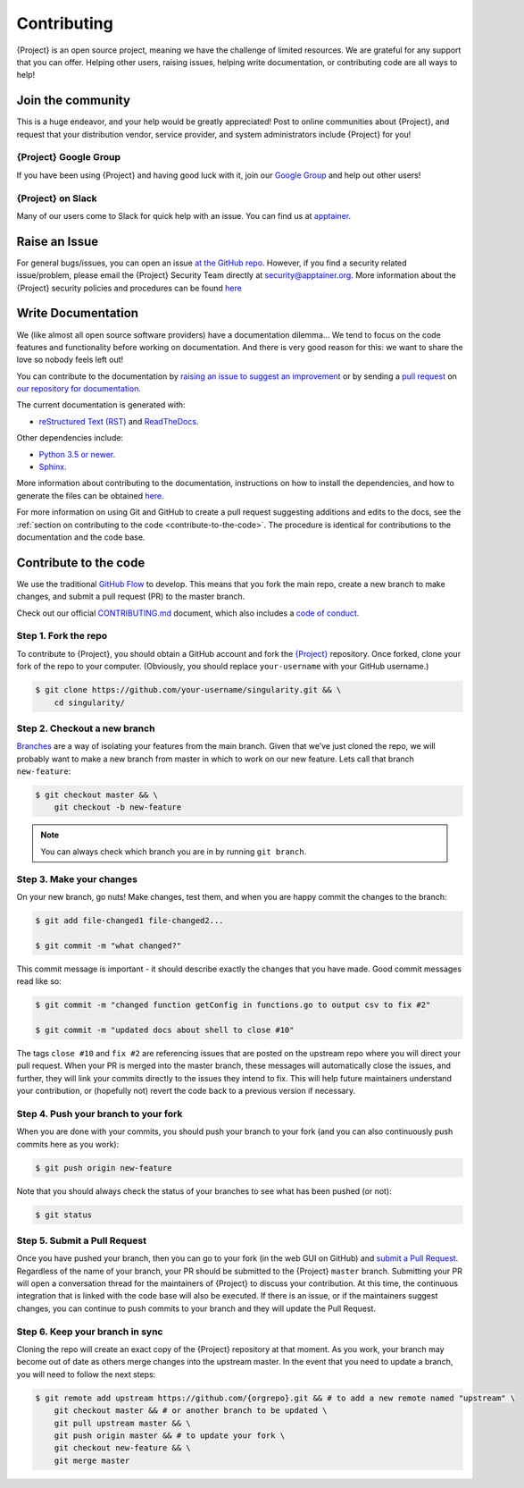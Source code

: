 .. _contributing:

##############
 Contributing
##############

{Project} is an open source project, meaning we have the challenge
of limited resources. We are grateful for any support that you can
offer. Helping other users, raising issues, helping write documentation,
or contributing code are all ways to help!

********************
 Join the community
********************

This is a huge endeavor, and your help would be greatly appreciated!
Post to online communities about {Project}, and request that your
distribution vendor, service provider, and system administrators include
{Project} for you!

{Project} Google Group
==========================

If you have been using {Project} and having good luck with it, join
our `Google Group <https://groups.google.com/g/singularity-ce>`_ and
help out other users!

{Project} on Slack
======================

Many of our users come to Slack for quick help with an issue. You can
find us at `apptainer
<https://apptainer.slack.com/>`_.

.. _contributing-to-documentation:

.. _report-a-issue:

****************
 Raise an Issue
****************

For general bugs/issues, you can open an issue `at the GitHub repo
<https://github.com/{orgrepo}/issues/new>`_. However, if you
find a security related issue/problem, please email the {Project} Security Team directly at
security@apptainer.org. More information about the {Project} security policies
and procedures can be found `here
<https://apptainer.org/security-policy/>`__

*********************
 Write Documentation
*********************

We (like almost all open source software providers) have a documentation
dilemma… We tend to focus on the code features and functionality before
working on documentation. And there is very good reason for this: we
want to share the love so nobody feels left out!

You can contribute to the documentation by `raising an issue to suggest
an improvement
<https://github.com/apptainer-userdocs/issues/new>`_ or by
sending a `pull request
<https://github.com/apptainer-userdocs/compare>`_ on `our
repository for documentation
<https://github.com/apptainer-userdocs>`_.

The current documentation is generated with:

-  `reStructured Text (RST) <http://docutils.sourceforge.net/rst.html>`_
   and `ReadTheDocs <https://readthedocs.org/>`_.

Other dependencies include:

-  `Python 3.5 or newer <https://www.python.org/downloads/>`_.
-  `Sphinx <https://pypi.org/project/Sphinx/>`_.

More information about contributing to the documentation, instructions
on how to install the dependencies, and how to generate the files can be
obtained `here
<https://github.com/apptainer-userdocs/blob/master/README.md>`__.

For more information on using Git and GitHub to create a pull request
suggesting additions and edits to the docs, see the :ref:`section on
contributing to the code <contribute-to-the-code>`. The procedure is
identical for contributions to the documentation and the code base.

.. _contribute-to-the-code:

************************
 Contribute to the code
************************

We use the traditional `GitHub Flow
<https://guides.github.com/introduction/flow/>`_ to develop. This means
that you fork the main repo, create a new branch to make changes, and
submit a pull request (PR) to the master branch.

Check out our official `CONTRIBUTING.md
<https://github.com/{orgrepo}/blob/master/CONTRIBUTING.md>`_
document, which also includes a `code of conduct
<https://github.com/{orgrepo}/blob/master/CONTRIBUTING.md#code-of-conduct>`_.

Step 1. Fork the repo
=====================

To contribute to {Project}, you should obtain a GitHub account and
fork the `{Project} <https://github.com/{orgrepo}>`_
repository. Once forked, clone your fork of the repo to your computer.
(Obviously, you should replace ``your-username`` with your GitHub
username.)

.. code::

   $ git clone https://github.com/your-username/singularity.git && \
       cd singularity/

Step 2. Checkout a new branch
=============================

`Branches <https://guides.github.com/introduction/flow//>`_ are a way of
isolating your features from the main branch. Given that we’ve just
cloned the repo, we will probably want to make a new branch from master
in which to work on our new feature. Lets call that branch
``new-feature``:

.. code::

   $ git checkout master && \
       git checkout -b new-feature

.. note::

   You can always check which branch you are in by running ``git
   branch``.

Step 3. Make your changes
=========================

On your new branch, go nuts! Make changes, test them, and when you are
happy commit the changes to the branch:

.. code::

   $ git add file-changed1 file-changed2...

   $ git commit -m "what changed?"

This commit message is important - it should describe exactly the
changes that you have made. Good commit messages read like so:

.. code::

   $ git commit -m "changed function getConfig in functions.go to output csv to fix #2"

   $ git commit -m "updated docs about shell to close #10"

The tags ``close #10`` and ``fix #2`` are referencing issues that are
posted on the upstream repo where you will direct your pull request.
When your PR is merged into the master branch, these messages will
automatically close the issues, and further, they will link your commits
directly to the issues they intend to fix. This will help future
maintainers understand your contribution, or (hopefully not) revert the
code back to a previous version if necessary.

Step 4. Push your branch to your fork
=====================================

When you are done with your commits, you should push your branch to your
fork (and you can also continuously push commits here as you work):

.. code::

   $ git push origin new-feature

Note that you should always check the status of your branches to see
what has been pushed (or not):

.. code::

   $ git status

Step 5. Submit a Pull Request
=============================

Once you have pushed your branch, then you can go to your fork (in the
web GUI on GitHub) and `submit a Pull Request
<https://help.github.com/articles/creating-a-pull-request/>`_.
Regardless of the name of your branch, your PR should be submitted to
the {Project} ``master`` branch. Submitting your PR will open a
conversation thread for the maintainers of {Project} to discuss your
contribution. At this time, the continuous integration that is linked
with the code base will also be executed. If there is an issue, or if
the maintainers suggest changes, you can continue to push commits to
your branch and they will update the Pull Request.

Step 6. Keep your branch in sync
================================

Cloning the repo will create an exact copy of the {Project}
repository at that moment. As you work, your branch may become out of
date as others merge changes into the upstream master. In the event that
you need to update a branch, you will need to follow the next steps:

.. code::

   $ git remote add upstream https://github.com/{orgrepo}.git && # to add a new remote named "upstream" \
       git checkout master && # or another branch to be updated \
       git pull upstream master && \
       git push origin master && # to update your fork \
       git checkout new-feature && \
       git merge master
